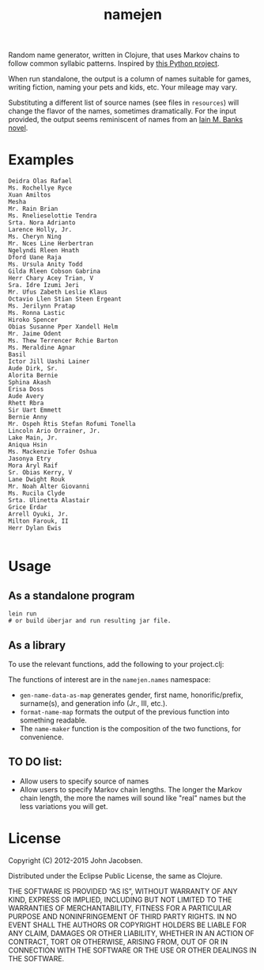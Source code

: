#+TITLE: namejen
#+OPTIONS: toc:nil

Random name generator, written in Clojure, that uses Markov chains to
follow common syllabic patterns.  Inspired by [[http://roguebasin.roguelikedevelopment.org/index.php/Markov_chains_name_generator_in_Python][this Python project]].

When run standalone, the output is a column of names suitable for
games, writing fiction, naming your pets and kids, etc.  Your mileage
may vary.

Substituting a different list of source names (see files in =resources=)
will change the flavor of the names, sometimes dramatically.  For the
input provided, the output seems reminiscent of names from an
[[http://en.wikipedia.org/wiki/Iain_Banks][Iain M. Banks novel]].

* Examples

#+BEGIN_EXAMPLE
Deidra Olas Rafael
Ms. Rochellye Ryce
Xuan Amiltos
Mesha
Mr. Rain Brian
Ms. Rnelieselottie Tendra
Srta. Nora Adrianto
Larence Holly, Jr.
Ms. Cheryn Ning
Mr. Nces Line Herbertran
Ngelyndi Rleen Hnath
Dford Uane Raja
Ms. Ursula Anity Todd
Gilda Rleen Cobson Gabrina
Herr Chary Acey Trian, V
Sra. Idre Izumi Jeri
Mr. Ufus Zabeth Leslie Klaus
Octavio Llen Stian Steen Ergeant
Ms. Jerilynn Pratap
Ms. Ronna Lastic
Hiroko Spencer
Obias Susanne Pper Xandell Helm
Mr. Jaime Odent
Ms. Thew Terrencer Rchie Barton
Ms. Meraldine Agnar
Basil
Ictor Jill Uashi Lainer
Aude Dirk, Sr.
Alorita Bernie
Sphina Akash
Erisa Doss
Aude Avery
Rhett Rbra
Sir Uart Emmett
Bernie Anny
Mr. Ospeh Rtis Stefan Rofumi Tonella
Lincoln Ario Orrainer, Jr.
Lake Main, Jr.
Aniqua Hsin
Ms. Mackenzie Tofer Oshua
Jasonya Etry
Mora Aryl Raif
Sr. Obias Kerry, V
Lane Dwight Rouk
Mr. Noah Alter Giovanni
Ms. Rucila Clyde
Srta. Ulinetta Alastair
Grice Erdar
Arrell Oyuki, Jr.
Milton Farouk, II
Herr Dylan Ewis

#+END_EXAMPLE

* Usage

** As a standalone program

#+BEGIN_EXAMPLE
   lein run
   # or build überjar and run resulting jar file.
#+END_EXAMPLE

** As a library

To use the relevant functions, add the following to your project.clj:

[[http://clojars.org/eigenhombre/namejen/latest-version.svg]]

The functions of interest are in the =namejen.names= namespace:

- =gen-name-data-as-map= generates gender, first name,
  honorific/prefix, surname(s), and generation info (Jr., III, etc.).
- =format-name-map= formats the output of the previous function into
  something readable.
- The =name-maker= function is the composition of the two functions,
  for convenience.

** TO DO list:
- Allow users to specify source of names
- Allow users to specify Markov chain lengths. The longer the Markov
  chain length, the more the names will sound like "real" names but
  the less variations you will get.

* License

Copyright (C) 2012-2015 John Jacobsen.

Distributed under the Eclipse Public License, the same as Clojure.

THE SOFTWARE IS PROVIDED “AS IS”, WITHOUT WARRANTY OF ANY KIND,
EXPRESS OR IMPLIED, INCLUDING BUT NOT LIMITED TO THE WARRANTIES OF
MERCHANTABILITY, FITNESS FOR A PARTICULAR PURPOSE AND NONINFRINGEMENT
OF THIRD PARTY RIGHTS. IN NO EVENT SHALL THE AUTHORS OR COPYRIGHT
HOLDERS BE LIABLE FOR ANY CLAIM, DAMAGES OR OTHER LIABILITY, WHETHER
IN AN ACTION OF CONTRACT, TORT OR OTHERWISE, ARISING FROM, OUT OF OR
IN CONNECTION WITH THE SOFTWARE OR THE USE OR OTHER DEALINGS IN THE
SOFTWARE.
